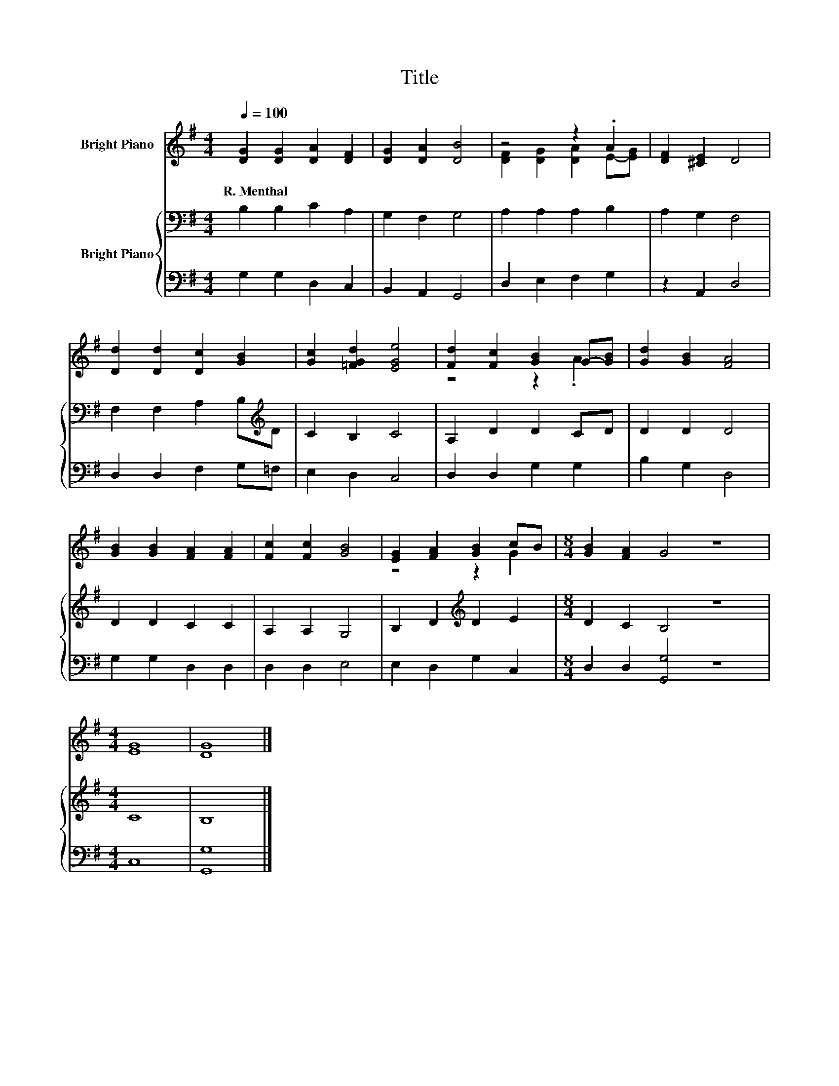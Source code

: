 X:1
T:Title
%%score ( 1 2 ) { 3 | 4 }
L:1/8
Q:1/4=100
M:4/4
K:G
V:1 treble nm="Bright Piano"
V:2 treble 
V:3 bass nm="Bright Piano"
V:4 bass 
V:1
 [DG]2 [DG]2 [DA]2 [DF]2 | [DG]2 [DA]2 [DB]4 | z4 z2 .A2 | [DF]2 [^CE]2 D4 | %4
w: R.~Menthal * * *||||
 [Dd]2 [Dd]2 [Dc]2 [GB]2 | [Gc]2 [=FGd]2 [EGe]4 | [Fd]2 [Fc]2 [GB]2 G-[GB] | [Gd]2 [GB]2 [FA]4 | %8
w: ||||
 [GB]2 [GB]2 [FA]2 [FA]2 | [Fc]2 [Fc]2 [GB]4 | [EG]2 [FA]2 [GB]2 cB |[M:8/4] [GB]2 [FA]2 G4 z8 | %12
w: ||||
[M:4/4] [EG]8 | [DG]8 |] %14
w: ||
V:2
 x8 | x8 | [DF]2 [DG]2 [DA]2 E-[EG] | x8 | x8 | x8 | z4 z2 .A2 | x8 | x8 | x8 | z4 z2 G2 | %11
[M:8/4] x16 |[M:4/4] x8 | x8 |] %14
V:3
 B,2 B,2 C2 A,2 | G,2 F,2 G,4 | A,2 A,2 A,2 B,2 | A,2 G,2 F,4 | F,2 F,2 A,2 B,[K:treble]D | %5
 C2 B,2 C4 | A,2 D2 D2 CD | D2 D2 D4 | D2 D2 C2 C2 | A,2 A,2 G,4 | B,2 D2[K:treble] D2 E2 | %11
[M:8/4] D2 C2 B,4 z8 |[M:4/4] C8 | B,8 |] %14
V:4
 G,2 G,2 D,2 C,2 | B,,2 A,,2 G,,4 | D,2 E,2 F,2 G,2 | z2 A,,2 D,4 | D,2 D,2 F,2 G,=F, | %5
 E,2 D,2 C,4 | D,2 D,2 G,2 G,2 | B,2 G,2 D,4 | G,2 G,2 D,2 D,2 | D,2 D,2 E,4 | E,2 D,2 G,2 C,2 | %11
[M:8/4] D,2 D,2 [G,,G,]4 z8 |[M:4/4] C,8 | [G,,G,]8 |] %14

